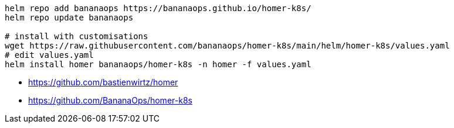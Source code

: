 
----
helm repo add bananaops https://bananaops.github.io/homer-k8s/
helm repo update bananaops

# install with customisations
wget https://raw.githubusercontent.com/bananaops/homer-k8s/main/helm/homer-k8s/values.yaml
# edit values.yaml
helm install homer bananaops/homer-k8s -n homer -f values.yaml
----

- https://github.com/bastienwirtz/homer
- https://github.com/BananaOps/homer-k8s
